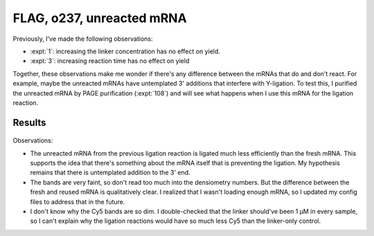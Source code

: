**************************
FLAG, o237, unreacted mRNA
**************************

Previously, I've made the following observations:

- :expt:`1`: increasing the linker concentration has no effect on yield.  
- :expt:`3`: increasing reaction time has no effect on yield

Together, these observations make me wonder if there's any difference between 
the mRNAs that do and don't react.  For example, maybe the unreacted mRNAs  
have untemplated 3' additions that interfere with Y-ligation.  To test this, I 
purified the unreacted mRNA by PAGE purification (:expt:`108`) and will see 
what happens when I use this mRNA for the ligation reaction.

Results
=======

.. protocol:: 20210610_ligate_unreacted_mrna.pdf 20210610_ligate_unreacted_mrna.txt

.. figure:: 20210610_ligate_unreacted_mrna.svg

Observations:

- The unreacted mRNA from the previous ligation reaction is ligated much less 
  efficiently than the fresh mRNA.  This supports the idea that there's 
  something about the mRNA itself that is preventing the ligation.  My 
  hypothesis remains that there is untemplated addition to the 3' end.

- The bands are very faint, so don't read too much into the densiometry 
  numbers.  But the difference between the fresh and reused mRNA is 
  qualitatively clear.  I realized that I wasn't loading enough mRNA, so I 
  updated my config files to address that in the future.

- I don't know why the Cy5 bands are so dim.  I double-checked that the linker 
  should've been 1 µM in every sample, so I can't explain why the ligation 
  reactions would have so much less Cy5 than the linker-only control.
